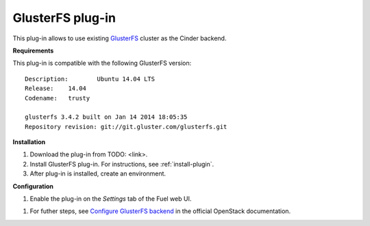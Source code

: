 .. _plugin-gluster:

GlusterFS plug-in
+++++++++++++++++

This plug-in allows to use existing `GlusterFS <http://www.gluster.org/
documentation/About_Gluster>`_ cluster as the Cinder backend.

**Requirements**

This plug-in is compatible with the following GlusterFS version:

::

    Description:	Ubuntu 14.04 LTS
    Release:	14.04
    Codename:	trusty

    glusterfs 3.4.2 built on Jan 14 2014 18:05:35
    Repository revision: git://git.gluster.com/glusterfs.git

**Installation**


#. Download the plug-in from TODO: <link>.

#. Install GlusterFS plug-in. For instructions, see :ref:`install-plugin`.

#. After plug-in is installed, create an environment.

**Configuration**

#. Enable the plug-in on the *Settings* tab of the Fuel web UI.

.. image:: /_images/fuel_plugin_glusterfs_configuration.png

#. For futher steps, see  `Configure GlusterFS backend <http://docs.openstack.org/admin-guide-cloud/content/glusterfs_backend.html>`_ in the official OpenStack documentation.

